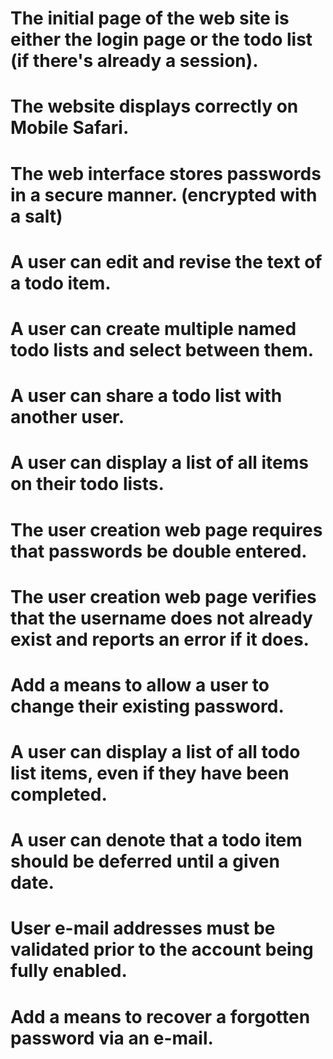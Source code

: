 * The initial page of the web site is either the login page or the todo list (if there's already a session).
* The website displays correctly on Mobile Safari.
* The web interface stores passwords in a secure manner. (encrypted with a salt)
* A user can edit and revise the text of a todo item.
* A user can create multiple named todo lists and select between them.
* A user can share a todo list with another user.
* A user can display a list of all items on their todo lists.
* The user creation web page requires that passwords be double entered.
* The user creation web page verifies that the username does not already exist and reports an error if it does.
* Add a means to allow a user to change their existing password.
* A user can display a list of all todo list items, even if they have been completed.
* A user can denote that a todo item should be deferred until a given date.
* User e-mail addresses must be validated prior to the account being fully enabled.
* Add a means to recover a forgotten password via an e-mail.

